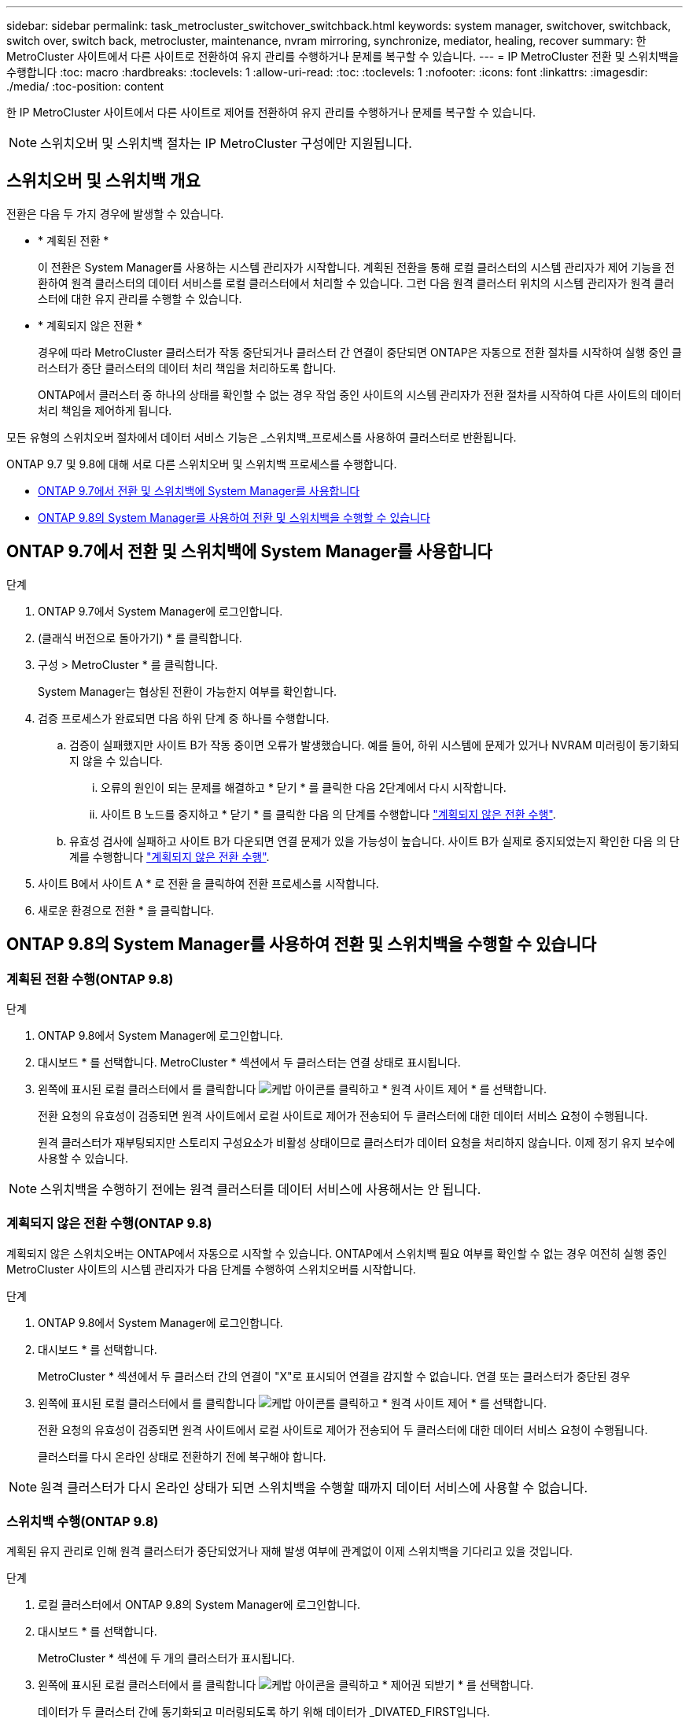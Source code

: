 ---
sidebar: sidebar 
permalink: task_metrocluster_switchover_switchback.html 
keywords: system manager, switchover, switchback, switch over, switch back, metrocluster, maintenance, nvram mirroring, synchronize, mediator, healing, recover 
summary: 한 MetroCluster 사이트에서 다른 사이트로 전환하여 유지 관리를 수행하거나 문제를 복구할 수 있습니다. 
---
= IP MetroCluster 전환 및 스위치백을 수행합니다
:toc: macro
:hardbreaks:
:toclevels: 1
:allow-uri-read: 
:toc: 
:toclevels: 1
:nofooter: 
:icons: font
:linkattrs: 
:imagesdir: ./media/
:toc-position: content


[role="lead"]
한 IP MetroCluster 사이트에서 다른 사이트로 제어를 전환하여 유지 관리를 수행하거나 문제를 복구할 수 있습니다.


NOTE: 스위치오버 및 스위치백 절차는 IP MetroCluster 구성에만 지원됩니다.



== 스위치오버 및 스위치백 개요

전환은 다음 두 가지 경우에 발생할 수 있습니다.

* * 계획된 전환 *
+
이 전환은 System Manager를 사용하는 시스템 관리자가 시작합니다. 계획된 전환을 통해 로컬 클러스터의 시스템 관리자가 제어 기능을 전환하여 원격 클러스터의 데이터 서비스를 로컬 클러스터에서 처리할 수 있습니다. 그런 다음 원격 클러스터 위치의 시스템 관리자가 원격 클러스터에 대한 유지 관리를 수행할 수 있습니다.

* * 계획되지 않은 전환 *
+
경우에 따라 MetroCluster 클러스터가 작동 중단되거나 클러스터 간 연결이 중단되면 ONTAP은 자동으로 전환 절차를 시작하여 실행 중인 클러스터가 중단 클러스터의 데이터 처리 책임을 처리하도록 합니다.

+
ONTAP에서 클러스터 중 하나의 상태를 확인할 수 없는 경우 작업 중인 사이트의 시스템 관리자가 전환 절차를 시작하여 다른 사이트의 데이터 처리 책임을 제어하게 됩니다.



모든 유형의 스위치오버 절차에서 데이터 서비스 기능은 _스위치백_프로세스를 사용하여 클러스터로 반환됩니다.

ONTAP 9.7 및 9.8에 대해 서로 다른 스위치오버 및 스위치백 프로세스를 수행합니다.

* <<sm97-sosb,ONTAP 9.7에서 전환 및 스위치백에 System Manager를 사용합니다>>
* <<sm98-sosb,ONTAP 9.8의 System Manager를 사용하여 전환 및 스위치백을 수행할 수 있습니다>>




== ONTAP 9.7에서 전환 및 스위치백에 System Manager를 사용합니다

.단계
. ONTAP 9.7에서 System Manager에 로그인합니다.
. (클래식 버전으로 돌아가기) * 를 클릭합니다.
. 구성 > MetroCluster * 를 클릭합니다.
+
System Manager는 협상된 전환이 가능한지 여부를 확인합니다.

. 검증 프로세스가 완료되면 다음 하위 단계 중 하나를 수행합니다.
+
.. 검증이 실패했지만 사이트 B가 작동 중이면 오류가 발생했습니다. 예를 들어, 하위 시스템에 문제가 있거나 NVRAM 미러링이 동기화되지 않을 수 있습니다.
+
... 오류의 원인이 되는 문제를 해결하고 * 닫기 * 를 클릭한 다음 2단계에서 다시 시작합니다.
... 사이트 B 노드를 중지하고 * 닫기 * 를 클릭한 다음 의 단계를 수행합니다 link:https://docs.netapp.com/us-en/ontap-sm-classic/online-help-96-97/task_performing_unplanned_switchover.html["계획되지 않은 전환 수행"^].


.. 유효성 검사에 실패하고 사이트 B가 다운되면 연결 문제가 있을 가능성이 높습니다. 사이트 B가 실제로 중지되었는지 확인한 다음 의 단계를 수행합니다 link:https://docs.netapp.com/us-en/ontap-sm-classic/online-help-96-97/task_performing_unplanned_switchover.html["계획되지 않은 전환 수행"^].


. 사이트 B에서 사이트 A * 로 전환 을 클릭하여 전환 프로세스를 시작합니다.
. 새로운 환경으로 전환 * 을 클릭합니다.




== ONTAP 9.8의 System Manager를 사용하여 전환 및 스위치백을 수행할 수 있습니다



=== 계획된 전환 수행(ONTAP 9.8)

.단계
. ONTAP 9.8에서 System Manager에 로그인합니다.
. 대시보드 * 를 선택합니다. MetroCluster * 섹션에서 두 클러스터는 연결 상태로 표시됩니다.
. 왼쪽에 표시된 로컬 클러스터에서 를 클릭합니다 image:icon_kabob.gif["케밥 아이콘"]를 클릭하고 * 원격 사이트 제어 * 를 선택합니다.
+
전환 요청의 유효성이 검증되면 원격 사이트에서 로컬 사이트로 제어가 전송되어 두 클러스터에 대한 데이터 서비스 요청이 수행됩니다.

+
원격 클러스터가 재부팅되지만 스토리지 구성요소가 비활성 상태이므로 클러스터가 데이터 요청을 처리하지 않습니다. 이제 정기 유지 보수에 사용할 수 있습니다.




NOTE: 스위치백을 수행하기 전에는 원격 클러스터를 데이터 서비스에 사용해서는 안 됩니다.



=== 계획되지 않은 전환 수행(ONTAP 9.8)

계획되지 않은 스위치오버는 ONTAP에서 자동으로 시작할 수 있습니다. ONTAP에서 스위치백 필요 여부를 확인할 수 없는 경우 여전히 실행 중인 MetroCluster 사이트의 시스템 관리자가 다음 단계를 수행하여 스위치오버를 시작합니다.

.단계
. ONTAP 9.8에서 System Manager에 로그인합니다.
. 대시보드 * 를 선택합니다.
+
MetroCluster * 섹션에서 두 클러스터 간의 연결이 "X"로 표시되어 연결을 감지할 수 없습니다. 연결 또는 클러스터가 중단된 경우

. 왼쪽에 표시된 로컬 클러스터에서 를 클릭합니다 image:icon_kabob.gif["케밥 아이콘"]를 클릭하고 * 원격 사이트 제어 * 를 선택합니다.
+
전환 요청의 유효성이 검증되면 원격 사이트에서 로컬 사이트로 제어가 전송되어 두 클러스터에 대한 데이터 서비스 요청이 수행됩니다.

+
클러스터를 다시 온라인 상태로 전환하기 전에 복구해야 합니다.




NOTE: 원격 클러스터가 다시 온라인 상태가 되면 스위치백을 수행할 때까지 데이터 서비스에 사용할 수 없습니다.



=== 스위치백 수행(ONTAP 9.8)

계획된 유지 관리로 인해 원격 클러스터가 중단되었거나 재해 발생 여부에 관계없이 이제 스위치백을 기다리고 있을 것입니다.

.단계
. 로컬 클러스터에서 ONTAP 9.8의 System Manager에 로그인합니다.
. 대시보드 * 를 선택합니다.
+
MetroCluster * 섹션에 두 개의 클러스터가 표시됩니다.

. 왼쪽에 표시된 로컬 클러스터에서 를 클릭합니다 image:icon_kabob.gif["케밥 아이콘"]을 클릭하고 * 제어권 되받기 * 를 선택합니다.
+
데이터가 두 클러스터 간에 동기화되고 미러링되도록 하기 위해 데이터가 _DIVATED_FIRST입니다.

. 데이터 복구가 완료되면 를 클릭합니다 image:icon_kabob.gif["케밥 아이콘"]을 클릭하고 * 스위치백 시작 * 을 선택합니다.
+
스위치백을 완료하면 두 클러스터가 모두 활성 상태이며 데이터 요청을 처리합니다. 또한 데이터가 클러스터 간에 미러링되고 동기화됩니다.


